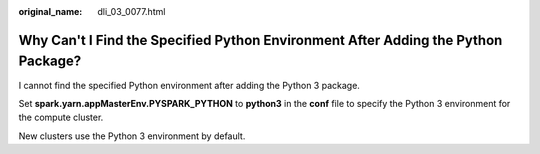:original_name: dli_03_0077.html

.. _dli_03_0077:

Why Can't I Find the Specified Python Environment After Adding the Python Package?
==================================================================================

I cannot find the specified Python environment after adding the Python 3 package.

Set **spark.yarn.appMasterEnv.PYSPARK_PYTHON** to **python3** in the **conf** file to specify the Python 3 environment for the compute cluster.

New clusters use the Python 3 environment by default.
